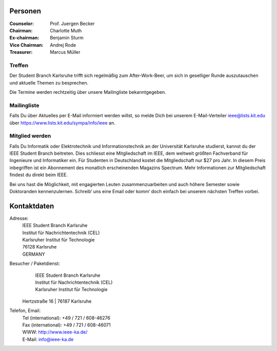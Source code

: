 .. title: Über uns
.. slug: about-us
.. date: 1970-01-01 00:00:00 UTC
.. tags:
.. link:
.. description:

Personen
--------

:Counselor: Prof. Juergen Becker
:Chairman: Charlotte Muth
:Ex-chairman: Benjamin Sturm
:Vice Chairman: Andrej Rode
:Treasurer: Marcus Müller


Treffen
```````

Der Student Branch Karlsruhe trifft sich regelmäßig zum After-Work-Beer, um sich in geselliger Runde auszutauschen und aktuelle Themen zu besprechen. 

Die Termine werden rechtzeitig über unsere Mailingliste bekanntgegeben.


Mailingliste
```````````
Falls Du über Aktuelles per E-Mail informiert werden willst, so melde Dich bei unserem E-Mail-Verteiler ieee@lists.kit.edu über https://www.lists.kit.edu/sympa/info/ieee an.


Mitglied werden
```````````````
Falls Du Informatik oder Elektrotechnik und Informationstechnik an der Universität Karlsruhe studierst, kannst du der IEEE Student Branch beitreten. Dies schliesst eine Mitgliedschaft im IEEE, dem weltweit größten Fachverband für Ingenieure und Informatiker ein. Für Studenten in Deutschland kostet die Mitgliedschaft nur $27 pro Jahr. In diesem Preis inbegriffen ist ein Abonnement des monatlich erscheinenden Magazins Spectrum. Mehr Informationen zur Mitgliedschaft findest du direkt beim IEEE.

Bei uns hast die Möglichkeit, mit engagierten Leuten zusammenzuarbeiten und auch höhere Semester sowie Doktoranden kennenzulernen. Schreib‘ uns eine Email oder komm‘ doch einfach bei unserem nächsten Treffen vorbei.


Kontaktdaten
------------

Adresse:
	| IEEE Student Branch Karlsruhe
	| Institut für Nachrichtentechnik (CEL) 
	| Karlsruher Institut für Technologie
	| 76128 Karlsruhe
	| GERMANY

Besucher / Paketdienst:
	| IEEE Student Branch Karlsruhe
	| Institut für Nachrichtentechnik (CEL)
	| Karlsruher Institut für Technologie
  | Hertzstraße 16
	| 76187 Karlsruhe

Telefon, Email:
	| Tel (international): +49 / 721 / 608-46276
	| Fax (international): +49 / 721 / 608-46071
	| WWW: http://www.ieee-ka.de/
	| E-Mail: info@ieee-ka.de

